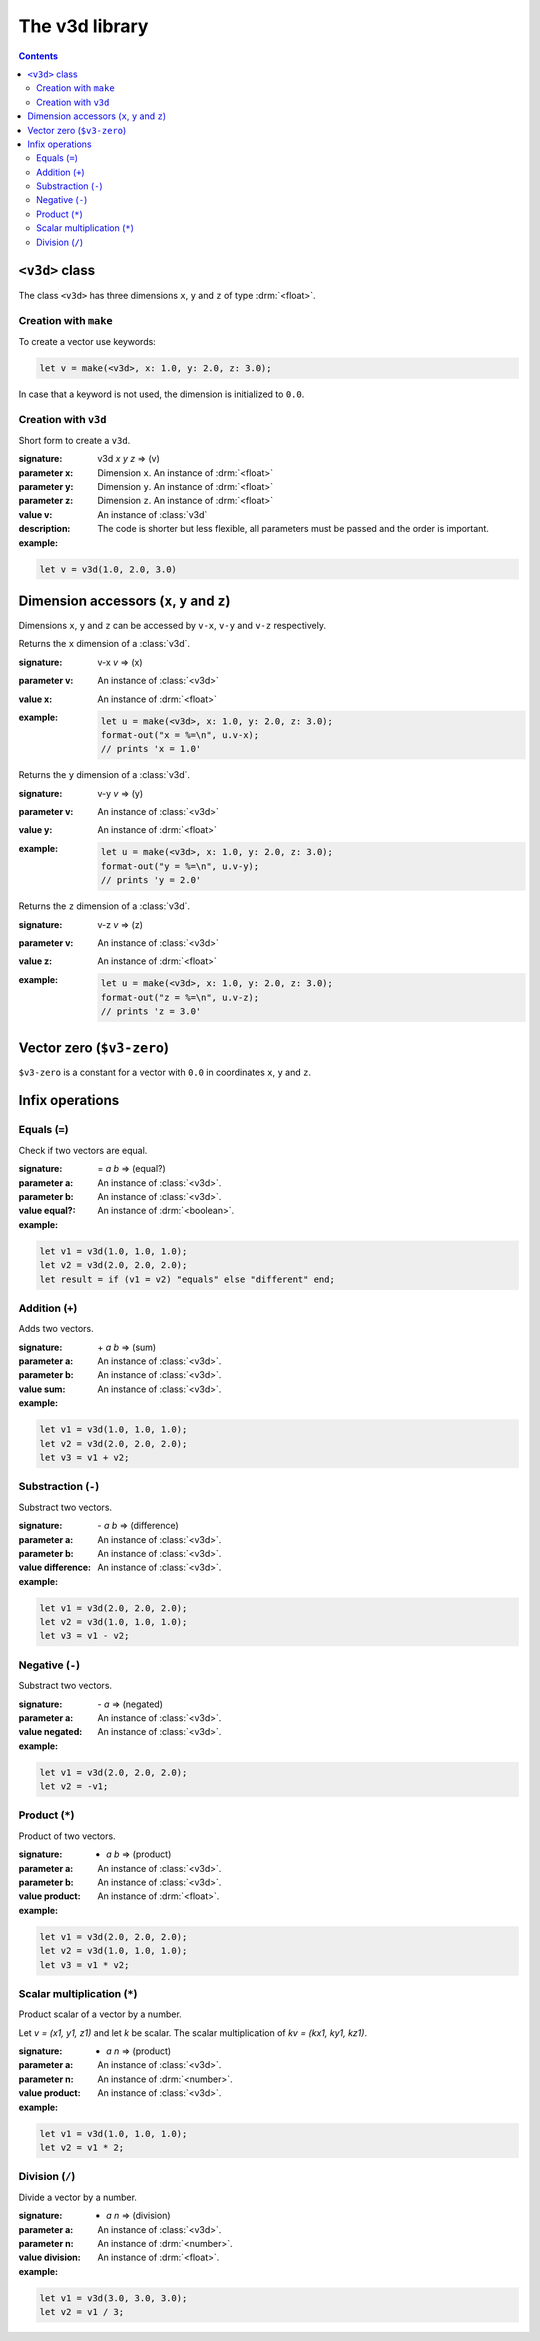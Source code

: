 ***************
The v3d library
***************

.. current-library:: v3d
.. current-module:: v3d		  

.. contents::
   :depth: 3

.. _v3:

``<v3d>`` class
===============

The class ``<v3d>`` has three dimensions ``x``, ``y`` and ``z`` of
type :drm:`<float>`.

Creation with ``make``
~~~~~~~~~~~~~~~~~~~~~~

To create a vector use keywords:
   
.. code-block:: dylan

  let v = make(<v3d>, x: 1.0, y: 2.0, z: 3.0);

In case that a keyword is not used, the dimension is initialized to
``0.0``.

Creation with ``v3d``
~~~~~~~~~~~~~~~~~~~~~

Short form to create a ``v3d``.

.. function:: v3d
	      
:signature: v3d *x* *y* *z* => (v)

:parameter x: Dimension ``x``. An instance of :drm:`<float>`
:parameter y: Dimension ``y``. An instance of :drm:`<float>`
:parameter z: Dimension ``z``. An instance of :drm:`<float>`   
:value v: An instance of :class:`v3d`

:description:

   The code is shorter but less flexible, all parameters must be
   passed and the order is important.

:example:
   
.. code-block:: dylan

  let v = v3d(1.0, 2.0, 3.0)


Dimension accessors (``x``, ``y`` and ``z``)
============================================

Dimensions ``x``, ``y`` and ``z`` can be accessed by ``v-x``, ``v-y``
and ``v-z`` respectively.

.. method:: v-x
   :specializer: <v3d>

Returns the ``x`` dimension of a :class:`v3d`.

:signature: v-x *v* => (x)
	    
:parameter v: An instance of :class:`<v3d>`
:value x: An instance of :drm:`<float>`	      

:example:	  

   .. code-block:: dylan

      let u = make(<v3d>, x: 1.0, y: 2.0, z: 3.0);
      format-out("x = %=\n", u.v-x);
      // prints 'x = 1.0'
	  
.. method:: v-y
   :specializer: <v3d>

Returns the ``y`` dimension of a :class:`v3d`.

:signature: v-y *v* => (y)
	    
:parameter v: An instance of :class:`<v3d>`
:value y: An instance of :drm:`<float>`	      

:example:
   
   .. code-block:: dylan
		   
      let u = make(<v3d>, x: 1.0, y: 2.0, z: 3.0);
      format-out("y = %=\n", u.v-y);
      // prints 'y = 2.0'
	  
.. method:: v-z
   :specializer: <v3d>

Returns the ``z`` dimension of a :class:`v3d`.

:signature: v-z *v* => (z)
	   
:parameter v: An instance of :class:`<v3d>`
:value z: An instance of :drm:`<float>`	      

:example:
   
   .. code-block:: dylan

      let u = make(<v3d>, x: 1.0, y: 2.0, z: 3.0);
      format-out("z = %=\n", u.v-z);
      // prints 'z = 3.0'

.. _v3-zero:

Vector zero (``$v3-zero``)
==========================

``$v3-zero`` is a constant for a vector with ``0.0`` in coordinates
``x``, ``y`` and ``z``.

Infix operations
================

Equals (``=``)
~~~~~~~~~~~~~~

.. method:: =
   :specializer: <v3d>, <v3d>

Check if two vectors are equal.

:signature: \= *a* *b* => (equal?)

:parameter a: An instance of :class:`<v3d>`.
:parameter b: An instance of :class:`<v3d>`.
:value equal?: An instance of :drm:`<boolean>`.	      
:example:

.. code-block:: dylan

     let v1 = v3d(1.0, 1.0, 1.0);
     let v2 = v3d(2.0, 2.0, 2.0);
     let result = if (v1 = v2) "equals" else "different" end;

Addition (``+``)
~~~~~~~~~~~~~~~~

.. method:: +
   :specializer: <v3d>, <v3d>

Adds two vectors.

:signature: \+ *a* *b* => (sum)

:parameter a: An instance of :class:`<v3d>`.
:parameter b: An instance of :class:`<v3d>`.
:value sum: An instance of :class:`<v3d>`.	      
:example:

.. code-block:: dylan
  
     let v1 = v3d(1.0, 1.0, 1.0);
     let v2 = v3d(2.0, 2.0, 2.0);
     let v3 = v1 + v2;

Substraction (``-``)
~~~~~~~~~~~~~~~~~~~~

.. method:: -
   :specializer: <v3d>, <v3d>

Substract two vectors.

:signature: \- *a* *b* => (difference)

:parameter a: An instance of :class:`<v3d>`.
:parameter b: An instance of :class:`<v3d>`.
:value difference: An instance of :class:`<v3d>`.	      
:example:

.. code-block:: dylan

     let v1 = v3d(2.0, 2.0, 2.0);
     let v2 = v3d(1.0, 1.0, 1.0);
     let v3 = v1 - v2;

Negative (``-``)
~~~~~~~~~~~~~~~~~~

.. method:: -
   :specializer: <v3d>

Substract two vectors.

:signature: \- *a* => (negated)

:parameter a: An instance of :class:`<v3d>`.
:value negated: An instance of :class:`<v3d>`.	      
:example:

.. code-block:: dylan

     let v1 = v3d(2.0, 2.0, 2.0);
     let v2 = -v1;
		
Product (``*``)
~~~~~~~~~~~~~~~

.. method:: *
   :specializer: <v3d>, <v3d>

Product of two vectors.

:signature: * *a* *b* => (product)

:parameter a: An instance of :class:`<v3d>`.
:parameter b: An instance of :class:`<v3d>`.
:value product: An instance of :drm:`<float>`.	      
:example:

.. code-block:: dylan

     let v1 = v3d(2.0, 2.0, 2.0);
     let v2 = v3d(1.0, 1.0, 1.0);
     let v3 = v1 * v2;

Scalar multiplication (``*``)
~~~~~~~~~~~~~~~~~~~~~~~~~~~~~

.. method:: *
   :specializer: <v3d>, <number>

Product scalar of a vector by a number.

Let *v = (x1, y1, z1)* and let *k* be scalar. The scalar
multiplication of *kv = (kx1, ky1, kz1)*.

:signature: * *a* *n* => (product)

:parameter a: An instance of :class:`<v3d>`.
:parameter n: An instance of :drm:`<number>`.
:value product: An instance of :class:`<v3d>`.	      
:example:

.. code-block:: dylan

     let v1 = v3d(1.0, 1.0, 1.0);
     let v2 = v1 * 2;

Division (``/``)
~~~~~~~~~~~~~~~~~~~~~~

.. method:: /
   :specializer: <v3d>, <number>

Divide a vector by a number.

:signature: * *a* *n* => (division)

:parameter a: An instance of :class:`<v3d>`.
:parameter n: An instance of :drm:`<number>`.
:value division: An instance of :drm:`<float>`.	      
:example:

.. code-block:: dylan

     let v1 = v3d(3.0, 3.0, 3.0);
     let v2 = v1 / 3;

